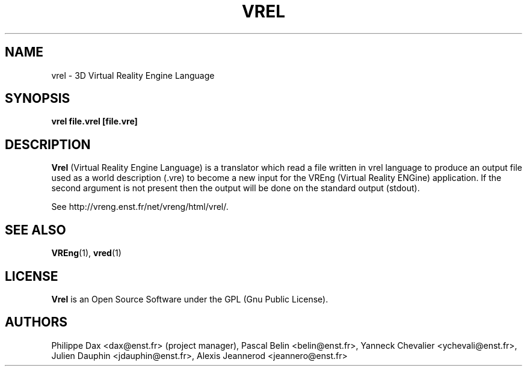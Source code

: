 .\"                              hey, Emacs:   -*- nroff -*-
.\" quakeforge is free software; you can redistribute it and/or modify
.\" it under the terms of the GNU General Public License as published by
.\" the Free Software Foundation; either version 2 of the License, or
.\" (at your option) any later version.
.\"
.\" This program is distributed in the hope that it will be useful,
.\" but WITHOUT ANY WARRANTY; without even the implied warranty of
.\" MERCHANTABILITY or FITNESS FOR A PARTICULAR PURPOSE.  See the
.\" GNU General Public License for more details.
.\"
.\" You should have received a copy of the GNU General Public License
.\" along with this program; see the file COPYING.  If not, write to
.\" the Free Software Foundation, 675 Mass Ave, Cambridge, MA 02139, USA.
.\"
.TH VREL 1 "2003-08-16"
.\" Please update the above date whenever this man page is modified.
.SH NAME
vrel \- 3D Virtual Reality Engine Language
.SH SYNOPSIS
.B vrel file.vrel [file.vre]
.SH DESCRIPTION
\fBVrel\fP (Virtual Reality Engine Language) is a translator which
read a file written in vrel language to produce an output file
used as a world description (.vre) to become a new input for the VREng
(Virtual Reality ENGine) application. If the second argument is not present
then the output will be done on the standard output (stdout).
.PP
See http://vreng.enst.fr/net/vreng/html/vrel/.
.SH "SEE ALSO"
.BR VREng "(1), " vred (1)
.SH LICENSE
.PP
\fBVrel\fP is an Open Source Software under the GPL (Gnu Public License).
.SH AUTHORS
.PP
Philippe Dax <dax@enst.fr> (project manager),
Pascal Belin <belin@enst.fr>,
Yanneck Chevalier <ychevali@enst.fr>,
Julien Dauphin <jdauphin@enst.fr>,
Alexis Jeannerod <jeannero@enst.fr>
